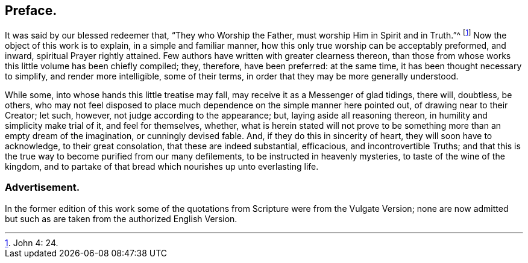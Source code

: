 == Preface.

It was said by our blessed redeemer that, "`They who Worship the Father,
must worship Him in Spirit and in Truth.`"^
footnote:[John 4: 24.]
Now the object of this work is to explain, in a simple and familiar manner,
how this only true worship can be acceptably preformed, and inward,
spiritual Prayer rightly attained.
Few authors have written with greater clearness thereon,
than those from whose works this little volume has been chiefly compiled; they,
therefore, have been preferred: at the same time,
it has been thought necessary to simplify, and render more intelligible,
some of their terms, in order that they may be more generally understood.

While some, into whose hands this little treatise may fall,
may receive it as a Messenger of glad tidings, there will, doubtless, be others,
who may not feel disposed to place much dependence on the simple manner here pointed out,
of drawing near to their Creator; let such, however,
not judge according to the appearance; but, laying aside all reasoning thereon,
in humility and simplicity make trial of it, and feel for themselves, whether,
what is herein stated will not prove to be something
more than an empty dream of the imagination,
or cunningly devised fable.
And, if they do this in sincerity of heart, they will soon have to acknowledge,
to their great consolation, that these are indeed substantial, efficacious,
and incontrovertible Truths;
and that this is the true way to become purified from our many defilements,
to be instructed in heavenly mysteries, to taste of the wine of the kingdom,
and to partake of that bread which nourishes up unto everlasting life.

=== Advertisement.

In the former edition of this work some of the quotations
from Scripture were from the Vulgate Version;
none are now admitted but such as are taken from the authorized English Version.
